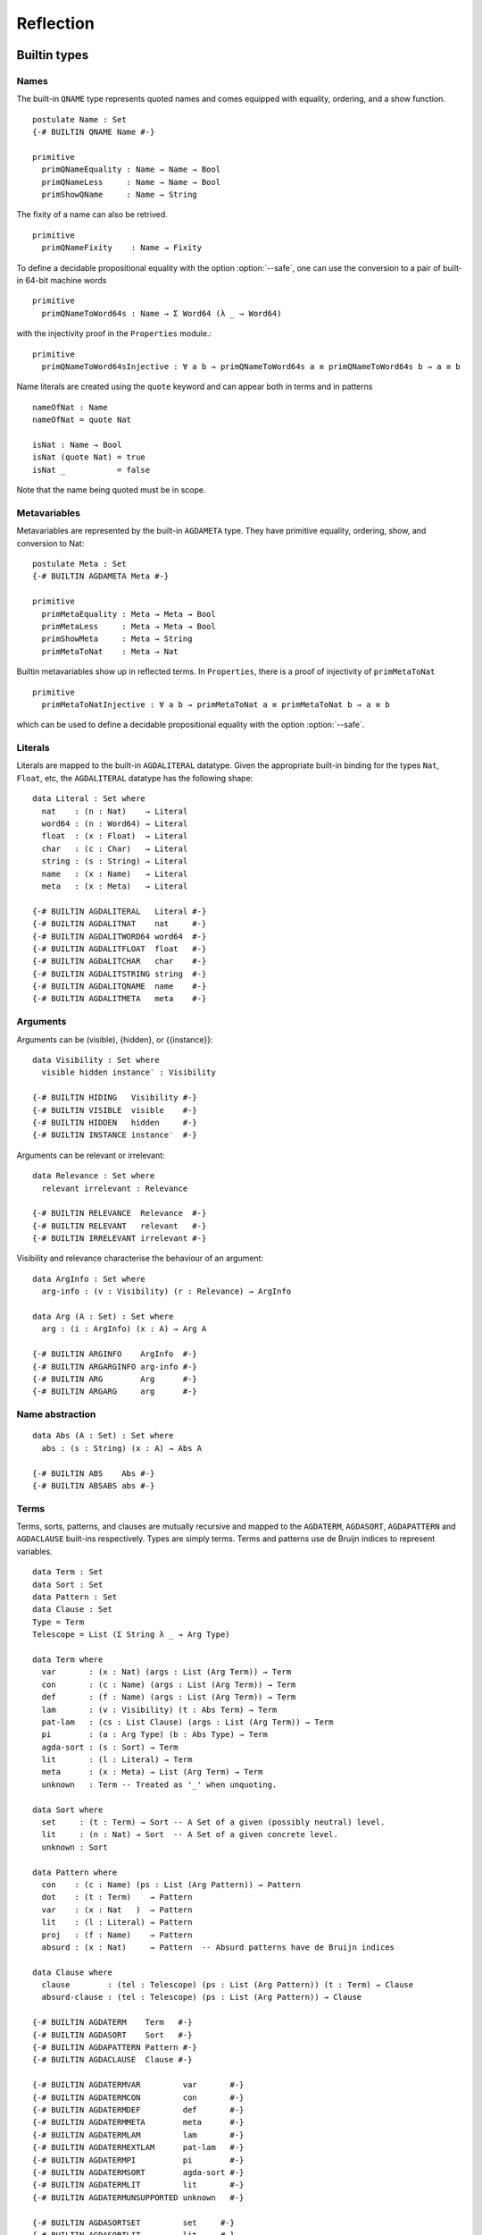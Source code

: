 ..
  ::
  module language.reflection where

  open import Agda.Builtin.Sigma
  open import Agda.Builtin.Unit
  open import Agda.Builtin.Nat
  open import Agda.Builtin.List
  open import Agda.Builtin.Float
  open import Agda.Builtin.Bool
  open import Agda.Builtin.Char
  open import Agda.Builtin.String
  open import Agda.Builtin.Word
  open import Agda.Builtin.Equality
  open import Agda.Primitive

  data ⊥ : Set where

  pattern [_] x = x ∷ []

  ¬_ : ∀ {u} → Set u → Set u
  ¬ x  = x → ⊥

  infixl 2 ¬_

  data Associativity : Set where
    left-assoc  : Associativity
    right-assoc : Associativity
    non-assoc   : Associativity

  data Precedence : Set where
    related   : Float → Precedence
    unrelated : Precedence

  data Fixity : Set where
    fixity : Associativity → Precedence → Fixity

  {-# BUILTIN ASSOC      Associativity #-}
  {-# BUILTIN ASSOCLEFT  left-assoc    #-}
  {-# BUILTIN ASSOCRIGHT right-assoc   #-}
  {-# BUILTIN ASSOCNON   non-assoc     #-}

  {-# BUILTIN PRECEDENCE    Precedence #-}
  {-# BUILTIN PRECRELATED   related    #-}
  {-# BUILTIN PRECUNRELATED unrelated  #-}

  {-# BUILTIN FIXITY       Fixity #-}
  {-# BUILTIN FIXITYFIXITY fixity #-}

.. _reflection:

**********
Reflection
**********

Builtin types
-------------

Names
~~~~~

The built-in ``QNAME`` type represents quoted names and comes equipped with
equality, ordering, and a show function.

::

  postulate Name : Set
  {-# BUILTIN QNAME Name #-}

  primitive
    primQNameEquality : Name → Name → Bool
    primQNameLess     : Name → Name → Bool
    primShowQName     : Name → String

The fixity of a name can also be retrived.

::

  primitive
    primQNameFixity    : Name → Fixity

To define a decidable propositional equality with the option
:option:`--safe`, one can use the conversion to a pair of built-in
64-bit machine words

::

  primitive
    primQNameToWord64s : Name → Σ Word64 (λ _ → Word64)

with the injectivity proof in the ``Properties`` module.::

  primitive
    primQNameToWord64sInjective : ∀ a b → primQNameToWord64s a ≡ primQNameToWord64s b → a ≡ b


Name literals are created using the ``quote`` keyword and can appear both in
terms and in patterns

::

  nameOfNat : Name
  nameOfNat = quote Nat

  isNat : Name → Bool
  isNat (quote Nat) = true
  isNat _           = false

Note that the name being quoted must be in scope.

Metavariables
~~~~~~~~~~~~~

Metavariables are represented by the built-in ``AGDAMETA`` type. They have
primitive equality, ordering, show, and conversion to Nat::

  postulate Meta : Set
  {-# BUILTIN AGDAMETA Meta #-}

  primitive
    primMetaEquality : Meta → Meta → Bool
    primMetaLess     : Meta → Meta → Bool
    primShowMeta     : Meta → String
    primMetaToNat    : Meta → Nat

Builtin metavariables show up in reflected terms. In ``Properties``, there is a proof of injectivity
of ``primMetaToNat``

::

  primitive
    primMetaToNatInjective : ∀ a b → primMetaToNat a ≡ primMetaToNat b → a ≡ b

which can be used to define a decidable propositional equality with
the option :option:`--safe`.

Literals
~~~~~~~~

Literals are mapped to the built-in ``AGDALITERAL`` datatype. Given the appropriate
built-in binding for the types ``Nat``, ``Float``, etc, the ``AGDALITERAL`` datatype
has the following shape::

  data Literal : Set where
    nat    : (n : Nat)    → Literal
    word64 : (n : Word64) → Literal
    float  : (x : Float)  → Literal
    char   : (c : Char)   → Literal
    string : (s : String) → Literal
    name   : (x : Name)   → Literal
    meta   : (x : Meta)   → Literal

  {-# BUILTIN AGDALITERAL   Literal #-}
  {-# BUILTIN AGDALITNAT    nat     #-}
  {-# BUILTIN AGDALITWORD64 word64  #-}
  {-# BUILTIN AGDALITFLOAT  float   #-}
  {-# BUILTIN AGDALITCHAR   char    #-}
  {-# BUILTIN AGDALITSTRING string  #-}
  {-# BUILTIN AGDALITQNAME  name    #-}
  {-# BUILTIN AGDALITMETA   meta    #-}

Arguments
~~~~~~~~~

Arguments can be (visible), {hidden}, or {{instance}}::

  data Visibility : Set where
    visible hidden instance′ : Visibility

  {-# BUILTIN HIDING   Visibility #-}
  {-# BUILTIN VISIBLE  visible    #-}
  {-# BUILTIN HIDDEN   hidden     #-}
  {-# BUILTIN INSTANCE instance′  #-}

Arguments can be relevant or irrelevant::

  data Relevance : Set where
    relevant irrelevant : Relevance

  {-# BUILTIN RELEVANCE  Relevance  #-}
  {-# BUILTIN RELEVANT   relevant   #-}
  {-# BUILTIN IRRELEVANT irrelevant #-}

Visibility and relevance characterise the behaviour of an argument::

  data ArgInfo : Set where
    arg-info : (v : Visibility) (r : Relevance) → ArgInfo

  data Arg (A : Set) : Set where
    arg : (i : ArgInfo) (x : A) → Arg A

  {-# BUILTIN ARGINFO    ArgInfo  #-}
  {-# BUILTIN ARGARGINFO arg-info #-}
  {-# BUILTIN ARG        Arg      #-}
  {-# BUILTIN ARGARG     arg      #-}


Name abstraction
~~~~~~~~~~~~~~~~

::

  data Abs (A : Set) : Set where
    abs : (s : String) (x : A) → Abs A

  {-# BUILTIN ABS    Abs #-}
  {-# BUILTIN ABSABS abs #-}

Terms
~~~~~

Terms, sorts, patterns, and clauses are mutually recursive and mapped
to the ``AGDATERM``, ``AGDASORT``, ``AGDAPATTERN`` and ``AGDACLAUSE``
built-ins respectively. Types are simply terms. Terms and patterns use
de Bruijn indices to represent variables.

::

  data Term : Set
  data Sort : Set
  data Pattern : Set
  data Clause : Set
  Type = Term
  Telescope = List (Σ String λ _ → Arg Type)

  data Term where
    var       : (x : Nat) (args : List (Arg Term)) → Term
    con       : (c : Name) (args : List (Arg Term)) → Term
    def       : (f : Name) (args : List (Arg Term)) → Term
    lam       : (v : Visibility) (t : Abs Term) → Term
    pat-lam   : (cs : List Clause) (args : List (Arg Term)) → Term
    pi        : (a : Arg Type) (b : Abs Type) → Term
    agda-sort : (s : Sort) → Term
    lit       : (l : Literal) → Term
    meta      : (x : Meta) → List (Arg Term) → Term
    unknown   : Term -- Treated as '_' when unquoting.

  data Sort where
    set     : (t : Term) → Sort -- A Set of a given (possibly neutral) level.
    lit     : (n : Nat) → Sort  -- A Set of a given concrete level.
    unknown : Sort

  data Pattern where
    con    : (c : Name) (ps : List (Arg Pattern)) → Pattern
    dot    : (t : Term)    → Pattern
    var    : (x : Nat   )  → Pattern
    lit    : (l : Literal) → Pattern
    proj   : (f : Name)    → Pattern
    absurd : (x : Nat)     → Pattern  -- Absurd patterns have de Bruijn indices

  data Clause where
    clause        : (tel : Telescope) (ps : List (Arg Pattern)) (t : Term) → Clause
    absurd-clause : (tel : Telescope) (ps : List (Arg Pattern)) → Clause

  {-# BUILTIN AGDATERM    Term   #-}
  {-# BUILTIN AGDASORT    Sort   #-}
  {-# BUILTIN AGDAPATTERN Pattern #-}
  {-# BUILTIN AGDACLAUSE  Clause #-}

  {-# BUILTIN AGDATERMVAR         var       #-}
  {-# BUILTIN AGDATERMCON         con       #-}
  {-# BUILTIN AGDATERMDEF         def       #-}
  {-# BUILTIN AGDATERMMETA        meta      #-}
  {-# BUILTIN AGDATERMLAM         lam       #-}
  {-# BUILTIN AGDATERMEXTLAM      pat-lam   #-}
  {-# BUILTIN AGDATERMPI          pi        #-}
  {-# BUILTIN AGDATERMSORT        agda-sort #-}
  {-# BUILTIN AGDATERMLIT         lit       #-}
  {-# BUILTIN AGDATERMUNSUPPORTED unknown   #-}

  {-# BUILTIN AGDASORTSET         set     #-}
  {-# BUILTIN AGDASORTLIT         lit     #-}
  {-# BUILTIN AGDASORTUNSUPPORTED unknown #-}

  {-# BUILTIN AGDAPATCON    con     #-}
  {-# BUILTIN AGDAPATDOT    dot     #-}
  {-# BUILTIN AGDAPATVAR    var     #-}
  {-# BUILTIN AGDAPATLIT    lit     #-}
  {-# BUILTIN AGDAPATPROJ   proj    #-}
  {-# BUILTIN AGDAPATABSURD absurd  #-}

  {-# BUILTIN AGDACLAUSECLAUSE clause        #-}
  {-# BUILTIN AGDACLAUSEABSURD absurd-clause #-}

Absurd lambdas ``λ ()`` are quoted to extended lambdas with an absurd clause.

The built-in constructors ``AGDATERMUNSUPPORTED`` and ``AGDASORTUNSUPPORTED``
are translated to meta variables when unquoting.

Declarations
~~~~~~~~~~~~

There is a built-in type ``AGDADEFINITION`` representing definitions. Values of
this type is returned by the ``AGDATCMGETDEFINITION`` built-in :ref:`described
below <reflection-tc-monad>`.

::

  data Definition : Set where
    function    : (cs : List Clause) → Definition
    data-type   : (pars : Nat) (cs : List Name) → Definition  -- parameters and constructors
    record-type : (c : Name) (fs : List (Arg Name)) →         -- c: name of record constructor
                  Definition                                  -- fs: fields
    data-cons   : (d : Name) → Definition                     -- d: name of data type
    axiom       : Definition
    prim-fun    : Definition

  {-# BUILTIN AGDADEFINITION                Definition  #-}
  {-# BUILTIN AGDADEFINITIONFUNDEF          function    #-}
  {-# BUILTIN AGDADEFINITIONDATADEF         data-type   #-}
  {-# BUILTIN AGDADEFINITIONRECORDDEF       record-type #-}
  {-# BUILTIN AGDADEFINITIONDATACONSTRUCTOR data-cons   #-}
  {-# BUILTIN AGDADEFINITIONPOSTULATE       axiom       #-}
  {-# BUILTIN AGDADEFINITIONPRIMITIVE       prim-fun    #-}

Type errors
~~~~~~~~~~~

Type checking computations (see :ref:`below <reflection-tc-monad>`)
can fail with an error, which is a list of ``ErrorPart``\s. This
allows metaprograms to generate nice errors without having to
implement pretty printing for reflected terms.

::

  -- Error messages can contain embedded names and terms.
  data ErrorPart : Set where
    strErr  : String → ErrorPart
    termErr : Term → ErrorPart
    nameErr : Name → ErrorPart

  {-# BUILTIN AGDAERRORPART       ErrorPart #-}
  {-# BUILTIN AGDAERRORPARTSTRING strErr    #-}
  {-# BUILTIN AGDAERRORPARTTERM   termErr   #-}
  {-# BUILTIN AGDAERRORPARTNAME   nameErr   #-}

.. _reflection-tc-monad:

Type checking computations
~~~~~~~~~~~~~~~~~~~~~~~~~~

Metaprograms, i.e. programs that create other programs, run in a built-in type
checking monad ``TC``::

  postulate
    TC       : ∀ {a} → Set a → Set a
    returnTC : ∀ {a} {A : Set a} → A → TC A
    bindTC   : ∀ {a b} {A : Set a} {B : Set b} → TC A → (A → TC B) → TC B

  {-# BUILTIN AGDATCM       TC       #-}
  {-# BUILTIN AGDATCMRETURN returnTC #-}
  {-# BUILTIN AGDATCMBIND   bindTC   #-}


The ``TC`` monad provides an interface to the Agda type checker using the
following primitive operations::

  postulate
    -- Unify two terms, potentially solving metavariables in the process.
    unify : Term → Term → TC ⊤

    -- Throw a type error. Can be caught by catchTC.
    typeError : ∀ {a} {A : Set a} → List ErrorPart → TC A

    -- Block a type checking computation on a metavariable. This will abort
    -- the computation and restart it (from the beginning) when the
    -- metavariable is solved.
    blockOnMeta : ∀ {a} {A : Set a} → Meta → TC A

    -- Prevent current solutions of metavariables from being rolled back in
    -- case 'blockOnMeta' is called.
    commitTC : TC ⊤

    -- Backtrack and try the second argument if the first argument throws a
    -- type error.
    catchTC : ∀ {a} {A : Set a} → TC A → TC A → TC A

    -- Infer the type of a given term
    inferType : Term → TC Type

    -- Check a term against a given type. This may resolve implicit arguments
    -- in the term, so a new refined term is returned. Can be used to create
    -- new metavariables: newMeta t = checkType unknown t
    checkType : Term → Type → TC Term

    -- Compute the normal form of a term.
    normalise : Term → TC Term

    -- Compute the weak head normal form of a term.
    reduce : Term → TC Term

    -- Get the current context. Returns the context in reverse order, so that
    -- it is indexable by deBruijn index. Note that the types in the context are
    -- valid in the rest of the context. To use in the current context they need
    -- to be weakened by 1 + their position in the list.
    getContext : TC (List (Arg Type))

    -- Extend the current context with a variable of the given type.
    extendContext : ∀ {a} {A : Set a} → Arg Type → TC A → TC A

    -- Set the current context. Takes a context telescope with the outer-most
    -- entry first, in contrast to 'getContext'. Each type should be valid in the
    -- context formed by the preceding elements in the list.
    inContext : ∀ {a} {A : Set a} → List (Arg Type) → TC A → TC A

    -- Quote a value, returning the corresponding Term.
    quoteTC : ∀ {a} {A : Set a} → A → TC Term

    -- Unquote a Term, returning the corresponding value.
    unquoteTC : ∀ {a} {A : Set a} → Term → TC A

    -- Quote a value in Setω, returning the corresponding Term
    quoteωTC : ∀ {A : Setω} → A → TC Term

    -- Create a fresh name.
    freshName : String → TC Name

    -- Declare a new function of the given type. The function must be defined
    -- later using 'defineFun'. Takes an Arg Name to allow declaring instances
    -- and irrelevant functions. The Visibility of the Arg must not be hidden.
    declareDef : Arg Name → Type → TC ⊤

    -- Declare a new postulate of the given type. The Visibility of the Arg
    -- must not be hidden. It fails when executed from command-line with --safe
    -- option.
    declarePostulate : Arg Name → Type → TC ⊤

    -- Define a declared function. The function may have been declared using
    -- 'declareDef' or with an explicit type signature in the program.
    defineFun : Name → List Clause → TC ⊤

    -- Get the type of a defined name. Replaces 'primNameType'.
    getType : Name → TC Type

    -- Get the definition of a defined name. Replaces 'primNameDefinition'.
    getDefinition : Name → TC Definition

    -- Check if a name refers to a macro
    isMacro : Name → TC Bool

    -- Change the behaviour of inferType, checkType, quoteTC, getContext
    -- to normalise (or not) their results. The default behaviour is no
    -- normalisation.
    withNormalisation : ∀ {a} {A : Set a} → Bool → TC A → TC A

    -- Prints the third argument to the debug buffer in Emacs
    -- if the verbosity level (set by the -v flag to Agda)
    -- is higher than the second argument. Note that Level 0 and 1 are printed
    -- to the info buffer instead. For instance, giving -v a.b.c:10 enables
    -- printing from debugPrint "a.b.c.d" 10 msg.
    debugPrint : String → Nat → List ErrorPart → TC ⊤

    -- Only allow reduction of specific definitions while executing the TC computation
    onlyReduceDefs : ∀ {a} {A : Set a} → List Name → TC A → TC A

    -- Don't allow reduction of specific definitions while executing the TC computation
    dontReduceDefs : ∀ {a} {A : Set a} → List Name → TC A → TC A

    -- Makes the following primitives to reconstruct hidden parameters:
    -- getDefinition, normalise, reduce, inferType, checkType and getContext
    withReconstructed : ∀ {a} {A : Set a} → TC A → TC A

    -- Fail if the given computation gives rise to new, unsolved
    -- "blocking" constraints.
    noConstraints : ∀ {a} {A : Set a} → TC A → TC A

    -- Run the given TC action and return the first component. Resets to
    -- the old TC state if the second component is 'false', or keep the
    -- new TC state if it is 'true'.
    runSpeculative : ∀ {a} {A : Set a} → TC (Σ A λ _ → Bool) → TC A

  {-# BUILTIN AGDATCMUNIFY                      unify                      #-}
  {-# BUILTIN AGDATCMTYPEERROR                  typeError                  #-}
  {-# BUILTIN AGDATCMBLOCKONMETA                blockOnMeta                #-}
  {-# BUILTIN AGDATCMCATCHERROR                 catchTC                    #-}
  {-# BUILTIN AGDATCMINFERTYPE                  inferType                  #-}
  {-# BUILTIN AGDATCMCHECKTYPE                  checkType                  #-}
  {-# BUILTIN AGDATCMNORMALISE                  normalise                  #-}
  {-# BUILTIN AGDATCMREDUCE                     reduce                     #-}
  {-# BUILTIN AGDATCMGETCONTEXT                 getContext                 #-}
  {-# BUILTIN AGDATCMEXTENDCONTEXT              extendContext              #-}
  {-# BUILTIN AGDATCMINCONTEXT                  inContext                  #-}
  {-# BUILTIN AGDATCMQUOTETERM                  quoteTC                    #-}
  {-# BUILTIN AGDATCMUNQUOTETERM                unquoteTC                  #-}
  {-# BUILTIN AGDATCMQUOTEOMEGATERM             quoteωTC                   #-}
  {-# BUILTIN AGDATCMFRESHNAME                  freshName                  #-}
  {-# BUILTIN AGDATCMDECLAREDEF                 declareDef                 #-}
  {-# BUILTIN AGDATCMDECLAREPOSTULATE           declarePostulate           #-}
  {-# BUILTIN AGDATCMDEFINEFUN                  defineFun                  #-}
  {-# BUILTIN AGDATCMGETTYPE                    getType                    #-}
  {-# BUILTIN AGDATCMGETDEFINITION              getDefinition              #-}
  {-# BUILTIN AGDATCMCOMMIT                     commitTC                   #-}
  {-# BUILTIN AGDATCMISMACRO                    isMacro                    #-}
  {-# BUILTIN AGDATCMWITHNORMALISATION          withNormalisation          #-}
  {-# BUILTIN AGDATCMDEBUGPRINT                 debugPrint                 #-}
  {-# BUILTIN AGDATCMONLYREDUCEDEFS             onlyReduceDefs             #-}
  {-# BUILTIN AGDATCMDONTREDUCEDEFS             dontReduceDefs             #-}
  {-# BUILTIN AGDATCMNOCONSTRAINTS              noConstraints              #-}
  {-# BUILTIN AGDATCMRUNSPECULATIVE             runSpeculative             #-}

Metaprogramming
---------------

There are three ways to run a metaprogram (``TC`` computation). To run
a metaprogram in a term position you use a :ref:`macro <macros>`. To
run metaprograms to create top-level definitions you can use the
``unquoteDecl`` and ``unquoteDef`` primitives (see `Unquoting
Declarations`_).

.. _macros:

Macros
~~~~~~

Macros are functions of type ``t₁ → t₂ → .. → Term → TC ⊤`` that are defined in
a ``macro`` block. The last argument is supplied by the type checker and will
be the representation of a metavariable that should be instantiated with the
result of the macro.

Macro application is guided by the type of the macro, where ``Term`` and
``Name`` arguments are quoted before passed to the macro.  Arguments of any
other type are preserved as-is.

For example, the macro application ``f u v w`` where
``f : Term → Name → Bool → Term → TC ⊤`` desugars into:

.. code-block:: agda

  unquote (f (quoteTerm u) (quote v) w)

where ``quoteTerm u`` takes a ``u`` of arbitrary type and returns its
representation in the ``Term`` data type, and ``unquote m`` runs a computation
in the ``TC`` monad. Specifically, when checking ``unquote m : A`` for some
type ``A`` the type checker proceeds as follows:

  - Check ``m : Term → TC ⊤``.
  - Create a fresh metavariable ``hole : A``.
  - Let ``qhole : Term`` be the quoted representation of ``hole``.
  - Execute ``m qhole``.
  - Return (the now hopefully instantiated) ``hole``.

Reflected macro calls are constructed using the ``def`` constructor, so given a
macro ``g : Term → TC ⊤`` the term ``def (quote g) []`` unquotes to a macro
call to ``g``.

.. note::
   The ``quoteTerm`` and ``unquote`` primitives are available in the language,
   but it is recommended to avoid using them in favour of macros.

Limitations:

  - Macros cannot be recursive. This can be worked around by defining the
    recursive function outside the macro block and have the macro call the
    recursive function.

Silly example:

..
  ::
  module example₁ where

::

    macro
        plus-to-times : Term → Term → TC ⊤
        plus-to-times (def (quote _+_) (a ∷ b ∷ [])) hole =
          unify hole (def (quote _*_) (a ∷ b ∷ []))
        plus-to-times v hole = unify hole v

    thm : (a b : Nat) → plus-to-times (a + b) ≡ a * b
    thm a b = refl

Macros lets you write tactics that can be applied without any syntactic
overhead. For instance, suppose you have a solver::

  magic : Type → Term

..
  ::
  postulate God : (A : Set) → A
  magic t = def (quote God) (arg (arg-info visible relevant) t ∷ [])

that takes a reflected goal and outputs a proof (when successful). You can then
define the following macro::

  macro
    by-magic : Term → TC ⊤
    by-magic hole =
      bindTC (inferType hole) λ goal →
      unify hole (magic goal)

This lets you apply the magic tactic as a normal function:

..
  ::

  module P≠NP where
    postulate T : Set
    postulate P NP : T

::

    thm : ¬ P ≡ NP
    thm = by-magic

.. _unquoting-declarations:

Tactic Arguments
~~~~~~~~~~~~~~~~

You can declare tactics to be used to solve a particular implicit argument
using a ``@(tactic t)`` annotation. The provided tactic should be a term
``t : Term → TC ⊤``. For instance,

::

  defaultTo : {A : Set} (x : A) → Term → TC ⊤
  defaultTo x hole = bindTC (quoteTC x) (unify hole)

  f : {@(tactic defaultTo true) x : Bool} → Bool
  f {x} = x

  test-f : f ≡ true
  test-f = refl

At calls to `f`, `defaultTo true` is called on the
metavariable inserted for `x` if it is not given explicitly.
The tactic can depend on previous arguments to the function.
For instance,

::

  g : (x : Nat) {@(tactic defaultTo x) y : Nat} → Nat
  g x {y} = x + y

  test-g : g 4 ≡ 8
  test-g = refl

Record fields can also be annotated with a tactic, allowing them to be
omitted in constructor applications, record constructions and co-pattern
matches::

  record Bools : Set where
    constructor mkBools
    field fst : Bool
          @(tactic defaultTo fst) {snd} : Bool
  open Bools

  tt₀ tt₁ tt₂ tt₃ : Bools
  tt₀ = mkBools true {true}
  tt₁ = mkBools true
  tt₂ = record{ fst = true }
  tt₃ .fst = true

  test-tt : tt₁ ∷ tt₂ ∷ tt₃ ∷ [] ≡ tt₀ ∷ tt₀ ∷ tt₀ ∷ []
  test-tt = refl

Unquoting Declarations
~~~~~~~~~~~~~~~~~~~~~~

While macros let you write metaprograms to create terms, it is also useful to
be able to create top-level definitions. You can do this from a macro using the
``declareDef`` and ``defineFun`` primitives, but there is no way to bring such
definitions into scope. For this purpose there are two top-level primitives
``unquoteDecl`` and ``unquoteDef`` that runs a ``TC`` computation in a
declaration position. They both have the same form:

.. code-block:: agda

  unquoteDecl x₁ .. xₙ = m
  unquoteDef  x₁ .. xₙ = m

except that the list of names can be empty for ``unquoteDecl``, but not for
``unquoteDef``. In both cases ``m`` should have type ``TC ⊤``. The main
difference between the two is that ``unquoteDecl`` requires ``m`` to both
declare (with ``declareDef``) and define (with ``defineFun``) the ``xᵢ``
whereas ``unquoteDef`` expects the ``xᵢ`` to be already declared. In other
words, ``unquoteDecl`` brings the ``xᵢ`` into scope, but ``unquoteDef``
requires them to already be in scope.

In ``m`` the ``xᵢ`` stand for the names of the functions being defined (i.e.
``xᵢ : Name``) rather than the actual functions.

One advantage of ``unquoteDef`` over ``unquoteDecl`` is that
``unquoteDef`` is allowed in mutual blocks, allowing mutually
recursion between generated definitions and hand-written definitions.

Example usage:

..
  ::

  module unquote-id where

    _>>=_ = bindTC
    _>>_ : ∀ {ℓ} {A : Set ℓ} → TC ⊤ → TC A → TC A
    a >> b = a >>= λ { tt → b }

::

    -- Defining: id-name {A} x = x
    defId : (id-name : Name) → TC ⊤
    defId id-name = do
      defineFun id-name
        [ clause
          ( ("A" , arg (arg-info visible relevant) (agda-sort (lit 0)))
          ∷ ("x" , arg (arg-info visible relevant) (var 0 []))
          ∷ [])
          ( arg (arg-info hidden relevant) (var 1)
          ∷ arg (arg-info visible relevant) (var 0)
          ∷ [] )
          (var 0 [])
        ]

    id : {A : Set} (x : A) → A
    unquoteDef id = defId id

    mkId : (id-name : Name) → TC ⊤
    mkId id-name = do
      ty ← quoteTC ({A : Set} (x : A) → A)
      declareDef (arg (arg-info visible relevant) id-name) ty
      defId id-name

    unquoteDecl id′ = mkId id′

System Calls
~~~~~~~~~~~~

It is possible to run system calls as part of a metaprogram, using the ``execTC`` builtin. You can use this feature to implement type providers, or to call external solvers. For instance, the following example calls ``/bin/echo`` from Agda:

.. code-block:: agda

  postulate
    execTC : (exe : String) (args : List String) (stdIn : String)
           → TC (Σ Nat (λ _ → Σ String (λ _ → String)))

  {-# BUILTIN AGDATCMEXEC execTC #-}

  macro
    echo : List String → Term → TC ⊤
    echo args hole = do
      (exitCode , (stdOut , stdErr)) ← execTC "echo" args ""
      unify hole (lit (string stdOut))

  _ : echo ("hello" ∷ "world" ∷ []) ≡ "hello world\n"
  _ = refl

The ``execTC`` builtin takes three arguments: the basename of the executable (e.g., ``"echo"``), a list of arguments, and the contents of the standard input. It returns a triple, consisting of the exit code (as a natural number), the contents of the standard output, and the contents of the standard error.

It would be ill-advised to allow Agda to make arbitrary system calls. Hence, the feature must be activated by passing the ``--allow-exec`` option, either on the command-line or using a pragma. (Note that ``--allow-exec`` is incompatible with ``--safe``.) Furthermore, Agda can only call executables which are listed in the list of trusted executables, ``~/.agda/executables``. For instance, to run the example above, you must add ``/bin/echo`` to this file:

.. code-block:: text

  # contents of ~/.agda/executables
  /bin/echo

The executable can then be called by passing its basename to ``execTC``, subtracting the ``.exe`` on Windows.
